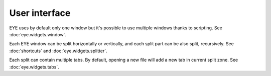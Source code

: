 User interface
==============

EYE uses by default only one window but it's possible to use multiple windows thanks to scripting. See :doc:`eye.widgets.window`.

Each EYE window can be split horizontally or vertically, and each split part can be also split, recursively. See :doc:`shortcuts` and :doc:`eye.widgets.splitter`.

Each split can contain multiple tabs. By default, opening a new file will add a new tab in current split zone. See :doc:`eye.widgets.tabs`.
